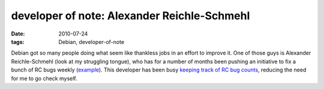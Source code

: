 developer of note: Alexander Reichle-Schmehl
============================================

:date: 2010-07-24
:tags: Debian, developer-of-note



Debian got so many people doing what seem like thankless jobs in an
effort to improve it. One of those guys is Alexander Reichle-Schmehl
(look at my struggling tongue), who has for a number of months been
pushing an initiative to fix a bunch of RC bugs weekly (example__).
This developer has been busy `keeping track of RC bug counts`__,
reducing the need for me to go check myself.


__ http://blog.schmehl.info/2010/07/22#rc-squashing-squeeze-1
__ http://blog.schmehl.info/Debian/rc-stats
